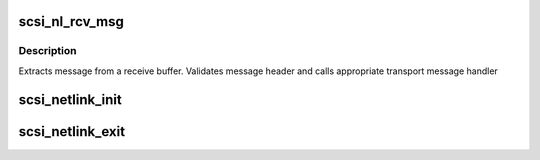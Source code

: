 .. -*- coding: utf-8; mode: rst -*-
.. src-file: drivers/scsi/scsi_netlink.c

.. _`scsi_nl_rcv_msg`:

scsi_nl_rcv_msg
===============

.. c:function:: void scsi_nl_rcv_msg(struct sk_buff *skb)

    Receive message handler.

    :param struct sk_buff \*skb:
        socket receive buffer

.. _`scsi_nl_rcv_msg.description`:

Description
-----------

Extracts message from a receive buffer.
Validates message header and calls appropriate transport message handler

.. _`scsi_netlink_init`:

scsi_netlink_init
=================

.. c:function:: void scsi_netlink_init( void)

    Called by SCSI subsystem to initialize the SCSI transport netlink interface

    :param  void:
        no arguments

.. _`scsi_netlink_exit`:

scsi_netlink_exit
=================

.. c:function:: void scsi_netlink_exit( void)

    Called by SCSI subsystem to disable the SCSI transport netlink interface

    :param  void:
        no arguments

.. This file was automatic generated / don't edit.

